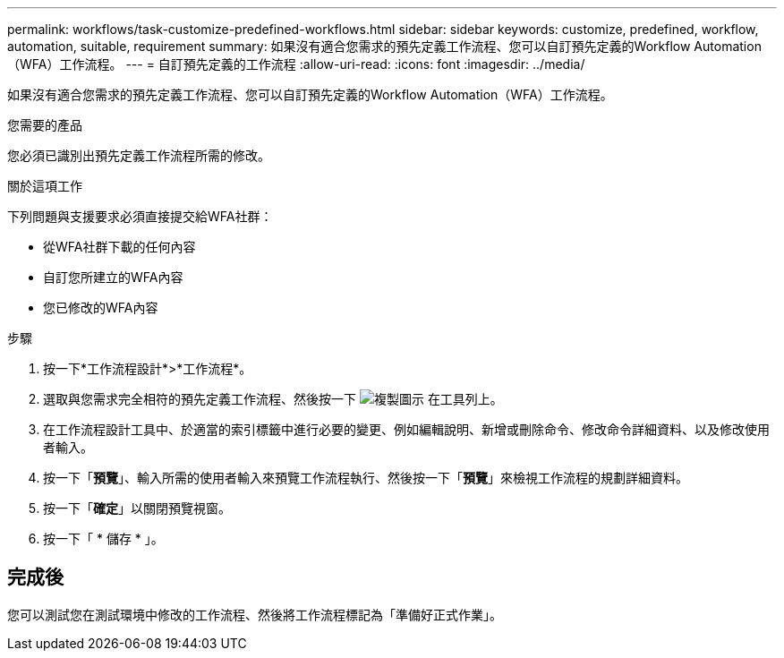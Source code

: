 ---
permalink: workflows/task-customize-predefined-workflows.html 
sidebar: sidebar 
keywords: customize, predefined, workflow, automation, suitable, requirement 
summary: 如果沒有適合您需求的預先定義工作流程、您可以自訂預先定義的Workflow Automation（WFA）工作流程。 
---
= 自訂預先定義的工作流程
:allow-uri-read: 
:icons: font
:imagesdir: ../media/


[role="lead"]
如果沒有適合您需求的預先定義工作流程、您可以自訂預先定義的Workflow Automation（WFA）工作流程。

.您需要的產品
您必須已識別出預先定義工作流程所需的修改。

.關於這項工作
下列問題與支援要求必須直接提交給WFA社群：

* 從WFA社群下載的任何內容
* 自訂您所建立的WFA內容
* 您已修改的WFA內容


.步驟
. 按一下*工作流程設計*>*工作流程*。
. 選取與您需求完全相符的預先定義工作流程、然後按一下 image:../media/clone_wfa_icon.gif["複製圖示"] 在工具列上。
. 在工作流程設計工具中、於適當的索引標籤中進行必要的變更、例如編輯說明、新增或刪除命令、修改命令詳細資料、以及修改使用者輸入。
. 按一下「*預覽*」、輸入所需的使用者輸入來預覽工作流程執行、然後按一下「*預覽*」來檢視工作流程的規劃詳細資料。
. 按一下「*確定*」以關閉預覽視窗。
. 按一下「 * 儲存 * 」。




== 完成後

您可以測試您在測試環境中修改的工作流程、然後將工作流程標記為「準備好正式作業」。
